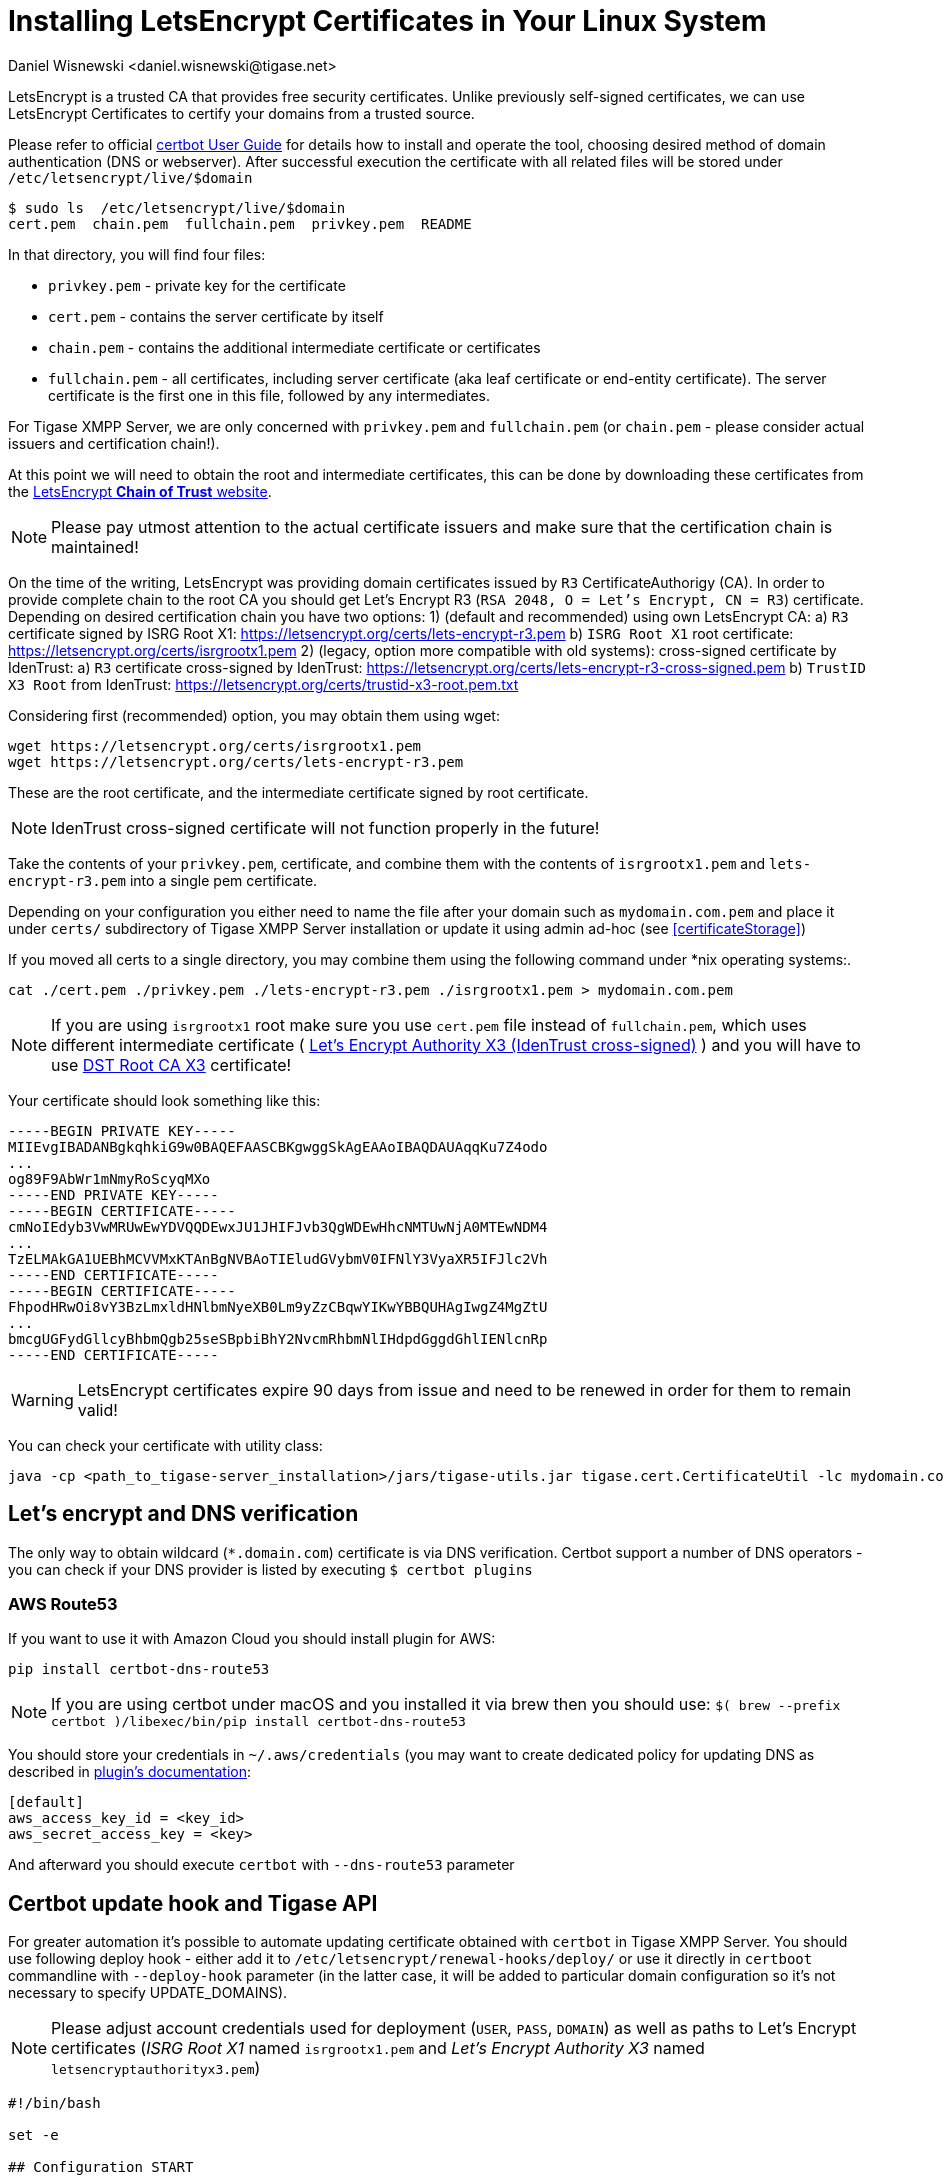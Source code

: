 [[LetsEncryptCertificate]]
= Installing LetsEncrypt Certificates in Your Linux System
:author: Daniel Wisnewski <daniel.wisnewski@tigase.net>
:version: v2.0, November 2016: Reformatted for Kernel/DSL

LetsEncrypt is a trusted CA that provides free security certificates. Unlike previously self-signed certificates, we can use LetsEncrypt Certificates to certify your domains from a trusted source.

Please refer to official https://certbot.eff.org/docs/using.html[certbot User Guide] for details how to install and operate the tool, choosing desired method of domain authentication (DNS or webserver). After successful execution the certificate with all related files will be stored under `/etc/letsencrypt/live/$domain`

[source,bash]
-----
$ sudo ls  /etc/letsencrypt/live/$domain
cert.pem  chain.pem  fullchain.pem  privkey.pem  README
-----

In that directory, you will find four files:

- `privkey.pem` - private key for the certificate
- `cert.pem` - contains the server certificate by itself
- `chain.pem` - contains the additional intermediate certificate or certificates
- `fullchain.pem` - all certificates, including server certificate (aka leaf certificate or end-entity certificate). The server certificate is the first one in this file, followed by any intermediates.

For Tigase XMPP Server, we are only concerned with `privkey.pem` and `fullchain.pem` (or `chain.pem` - please consider actual issuers and certification chain!).

At this point we will need to obtain the root and intermediate certificates, this can be done by downloading these certificates from the link:https://letsencrypt.org/certificates/[LetsEncrypt *Chain of Trust* website].

NOTE: Please pay utmost attention to the actual certificate issuers and make sure that the certification chain is maintained!

On the time of the writing, LetsEncrypt was providing domain certificates issued by `R3` CertificateAuthorigy (CA). In order to provide complete chain to the root CA you should get
Let’s Encrypt R3 (`RSA 2048, O = Let's Encrypt, CN = R3`) certificate. Depending on desired certification chain you have two options:
1) (default and recommended) using own LetsEncrypt CA:
    a) `R3` certificate signed by ISRG Root X1: https://letsencrypt.org/certs/lets-encrypt-r3.pem
    b) `ISRG Root X1` root certificate: https://letsencrypt.org/certs/isrgrootx1.pem
2) (legacy, option more compatible with old systems): cross-signed certificate by IdenTrust:
    a) `R3` certificate cross-signed by IdenTrust: https://letsencrypt.org/certs/lets-encrypt-r3-cross-signed.pem
    b) `TrustID X3 Root` from IdenTrust: https://letsencrypt.org/certs/trustid-x3-root.pem.txt

Considering first (recommended) option, you may obtain them using wget:
[source,bash]
-----
wget https://letsencrypt.org/certs/isrgrootx1.pem
wget https://letsencrypt.org/certs/lets-encrypt-r3.pem
-----

These are the root certificate, and the intermediate certificate signed by root certificate.

NOTE: IdenTrust cross-signed certificate will not function properly in the future!

Take the contents of your `privkey.pem`, certificate, and combine them with the contents of `isrgrootx1.pem` and `lets-encrypt-r3.pem` into a single pem certificate.

Depending on your configuration you either need to name the file after your domain such as `mydomain.com.pem` and place it under `certs/` subdirectory of Tigase XMPP Server installation or update it using admin ad-hoc (see <<certificateStorage>>)

If you moved all certs to a single directory, you may combine them using the following command under *nix operating systems:.

[source,bash]
-----
cat ./cert.pem ./privkey.pem ./lets-encrypt-r3.pem ./isrgrootx1.pem > mydomain.com.pem
-----

NOTE: If you are using `isrgrootx1` root make sure you use `cert.pem` file instead of `fullchain.pem`, which uses different intermediate certificate ( https://letsencrypt.org/certs/lets-encrypt-x3-cross-signed.pem.txt[Let’s Encrypt Authority X3 (IdenTrust cross-signed)] ) and you will have to use https://letsencrypt.org/certs/trustid-x3-root.pem.txt[DST Root CA X3] certificate!

Your certificate should look something like this:

[source,certificate]
------
-----BEGIN PRIVATE KEY-----
MIIEvgIBADANBgkqhkiG9w0BAQEFAASCBKgwggSkAgEAAoIBAQDAUAqqKu7Z4odo
...
og89F9AbWr1mNmyRoScyqMXo
-----END PRIVATE KEY-----
-----BEGIN CERTIFICATE-----
cmNoIEdyb3VwMRUwEwYDVQQDEwxJU1JHIFJvb3QgWDEwHhcNMTUwNjA0MTEwNDM4
...
TzELMAkGA1UEBhMCVVMxKTAnBgNVBAoTIEludGVybmV0IFNlY3VyaXR5IFJlc2Vh
-----END CERTIFICATE-----
-----BEGIN CERTIFICATE-----
FhpodHRwOi8vY3BzLmxldHNlbmNyeXB0Lm9yZzCBqwYIKwYBBQUHAgIwgZ4MgZtU
...
bmcgUGFydGllcyBhbmQgb25seSBpbiBhY2NvcmRhbmNlIHdpdGggdGhlIENlcnRp
-----END CERTIFICATE-----
------

WARNING: LetsEncrypt certificates expire 90 days from issue and need to be renewed in order for them to remain valid!

You can check your certificate with utility class:

```
java -cp <path_to_tigase-server_installation>/jars/tigase-utils.jar tigase.cert.CertificateUtil -lc mydomain.com.pem -simple
```

== Let's encrypt and DNS verification

The only way to obtain wildcard (`*.domain.com`) certificate is via DNS verification. Certbot support a number of DNS operators - you can check if your DNS provider is listed by executing `$ certbot plugins`

=== AWS Route53

If you want to use it with Amazon Cloud you should install plugin for AWS:
```
pip install certbot-dns-route53
```

[NOTE]
    If you are using certbot under macOS and you installed it via brew then you should use:
    `$( brew --prefix certbot )/libexec/bin/pip install certbot-dns-route53`

You should store your credentials in `~/.aws/credentials` (you may want to create dedicated policy for updating DNS as described in https://certbot-dns-route53.readthedocs.io/en/stable/[plugin's documentation]:

[source,bash]
----
[default]
aws_access_key_id = <key_id>
aws_secret_access_key = <key>
----

And afterward you should execute `certbot` with `--dns-route53` parameter

== Certbot update hook and Tigase API

For greater automation it's possible to automate updating certificate obtained with `certbot` in Tigase XMPP Server. You should use following deploy hook - either add it to `/etc/letsencrypt/renewal-hooks/deploy/` or use it directly in `certboot` commandline with `--deploy-hook` parameter (in the latter case, it will be added to particular domain configuration so it's not necessary to specify UPDATE_DOMAINS).

NOTE: Please adjust account credentials used for deployment (`USER`, `PASS`, `DOMAIN`) as well as paths to Let's Encrypt certificates (_ISRG Root X1_ named `isrgrootx1.pem` and _Let’s Encrypt Authority X3_ named `letsencryptauthorityx3.pem`)

[source,bash]
----
#!/bin/bash

set -e

## Configuration START

USER="admin_username"
PASS="admin_password"
DOMAIN="my_domain.tld"
HOST=${DOMAIN}
#UPDATE_DOMAINS=(${DOMAIN})
# PORT=":8080"
# APIKEY="?api-key=mySecretKey"
LE_CERTS_PATH="/path/to/letsencrypt/CA/certificates/"

## Configuration END

fail_count=0

for domain in ${RENEWED_DOMAINS[@]}; do
	if [[ $domain == "*."* ]]; then
		CERT_DOMAIN=${domain#*\*.}
	else
		CERT_DOMAIN=${domain}
	fi

    if [[ ! -z "${UPDATE_DOMAINS}" ]] ; then
        match=0
        for dn in "${UPDATE_DOMAINS[@]}"; do
            if [[ $dn = "$CERT_DOMAIN" ]]; then
                match=1
                break
            fi
        done
        if [[ $match = 0 ]]; then
            echo "Skipping updating ${domain} because it's not in the list of supported domains: ${UPDATE_DOMAINS[@]}"
            continue
        fi
    fi

    CERT=`cat "$RENEWED_LINEAGE/cert.pem" "$RENEWED_LINEAGE/privkey.pem" ${LE_CERTS_PATH}/isrgrootx1.pem ${LE_CERTS_PATH}/letsencryptauthorityx3.pem`

	REQUEST="
	<command>
	  <node>ssl-certificate-add</node>
	  <fields>
		<item>
		  <var>Certificate in PEM format</var>
		  <value>${CERT}</value>
		</item>
		<item>
		  <var>command-marker</var>
		  <value>command-marker</value>
		</item>
		<item>
		  <var>VHost</var>
		  <value>${CERT_DOMAIN}</value>
		</item>
		<item>
		  <var>Save to disk</var>
		  <value>true</value>
		</item>
	  </fields>
	</command>"

	response=`curl -s -L -H "Content-Type: text/xml" -X POST  http://${USER}%40${DOMAIN}:${PASS}@${HOST}${PORT}/rest/adhoc/vhost-man@${DOMAIN}${APIKEY} -d "${REQUEST}"`

    if [[ ! ${response} = *"loaded successfully"* ]] ; then
        echo -e "Server returned error while updating   ${domain}   certificate:\n ${response}"
        fail_count=$((${fail_count}+1))
    else
        echo "Correctly updated ${domain} certificate"
    fi
done

exit ${fail_count}
----

NOTE: If you are not using wildcard certificate when you have to provide certificate for main domain as well as certificates for subdomains that mach all components that you want to expose (muc, pubsub, push, etc…)


